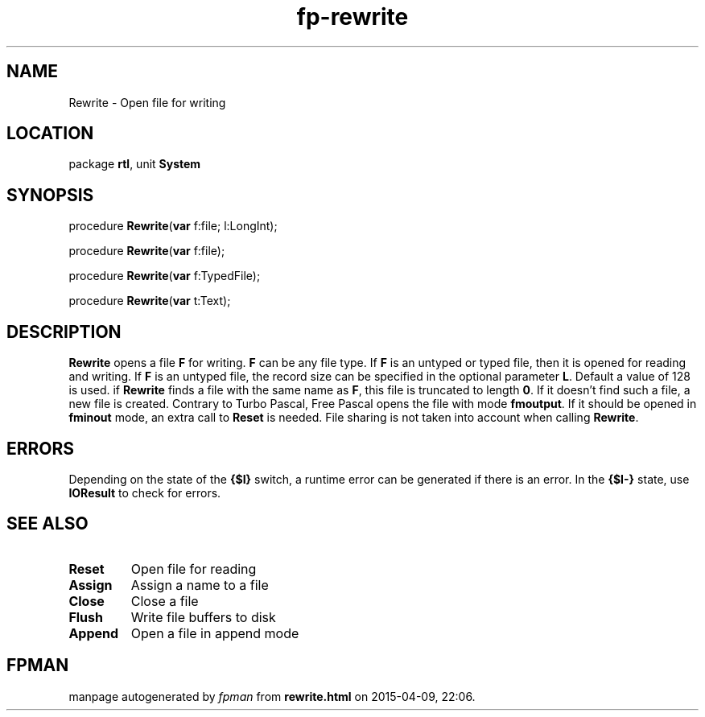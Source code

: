 .\" file autogenerated by fpman
.TH "fp-rewrite" 3 "2014-03-14" "fpman" "Free Pascal Programmer's Manual"
.SH NAME
Rewrite - Open file for writing
.SH LOCATION
package \fBrtl\fR, unit \fBSystem\fR
.SH SYNOPSIS
procedure \fBRewrite\fR(\fBvar\fR f:file; l:LongInt);

procedure \fBRewrite\fR(\fBvar\fR f:file);

procedure \fBRewrite\fR(\fBvar\fR f:TypedFile);

procedure \fBRewrite\fR(\fBvar\fR t:Text);
.SH DESCRIPTION
\fBRewrite\fR opens a file \fBF\fR for writing. \fBF\fR can be any file type. If \fBF\fR is an untyped or typed file, then it is opened for reading and writing. If \fBF\fR is an untyped file, the record size can be specified in the optional parameter \fBL\fR. Default a value of 128 is used. if \fBRewrite\fR finds a file with the same name as \fBF\fR, this file is truncated to length \fB0\fR. If it doesn't find such a file, a new file is created. Contrary to Turbo Pascal, Free Pascal opens the file with mode \fBfmoutput\fR. If it should be opened in \fBfminout\fR mode, an extra call to \fBReset\fR is needed. File sharing is not taken into account when calling \fBRewrite\fR.


.SH ERRORS
Depending on the state of the \fB{$I}\fR switch, a runtime error can be generated if there is an error. In the \fB{$I-}\fR state, use \fBIOResult\fR to check for errors.


.SH SEE ALSO
.TP
.B Reset
Open file for reading
.TP
.B Assign
Assign a name to a file
.TP
.B Close
Close a file
.TP
.B Flush
Write file buffers to disk
.TP
.B Append
Open a file in append mode

.SH FPMAN
manpage autogenerated by \fIfpman\fR from \fBrewrite.html\fR on 2015-04-09, 22:06.

